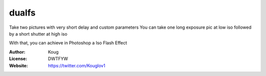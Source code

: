 dualfs
======

Take two pictures with very short delay and custom parameters
You can take one long exposure pic at low iso followed by a short shutter at high iso

With that, you can achieve in Photoshop a Iso Flash Effect



:Author: Koug
:License: DWTFYW
:Website: https://twitter.com/Kouglov1

